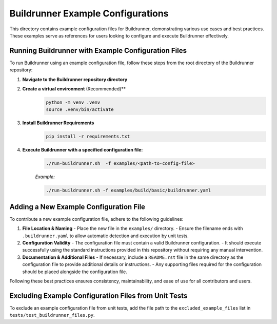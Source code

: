 ==================================
Buildrunner Example Configurations
==================================

This directory contains example configuration files for Buildrunner, demonstrating various use cases and best practices. These examples serve as references for users looking to configure and execute Buildrunner effectively.

Running Buildrunner with Example Configuration Files
====================================================

To run Buildrunner using an example configuration file, follow these steps from the root directory of the Buildrunner repository:

1. **Navigate to the Buildrunner repository directory**

2. **Create a virtual environment** (Recommended)**
    .. code-block:: sh

        python -m venv .venv
        source .venv/bin/activate

3. **Install Buildrunner Requirements**
    .. code-block:: sh

      pip install -r requirements.txt

4. **Execute Buildrunner with a specified configuration file:**
    .. code-block:: sh

      ./run-buildrunner.sh  -f examples/<path-to-config-file>

    *Example:*

    .. code-block:: sh

      ./run-buildrunner.sh -f examples/build/basic/buildrunner.yaml

Adding a New Example Configuration File
=======================================

To contribute a new example configuration file, adhere to the following guidelines:

1. **File Location & Naming**
   - Place the new file in the ``examples/`` directory.
   - Ensure the filename ends with ``.buildrunner.yaml`` to allow automatic detection and execution by unit tests.

2. **Configuration Validity**
   - The configuration file must contain a valid Buildrunner configuration.
   - It should execute successfully using the standard instructions provided in this repository without requiring any manual intervention.

3. **Documentation & Additional Files**
   - If necessary, include a ``README.rst`` file in the same directory as the configuration file to provide additional details or instructions.
   - Any supporting files required for the configuration should be placed alongside the configuration file.

Following these best practices ensures consistency, maintainability, and ease of use for all contributors and users.

Excluding Example Configuration Files from Unit Tests
=====================================================

To exclude an example configuration file from unit tests, add the file path to the ``excluded_example_files`` list in ``tests/test_buildrunner_files.py``.

